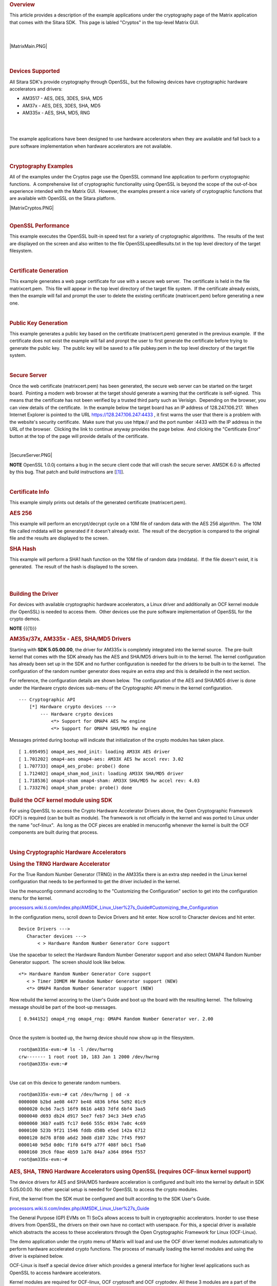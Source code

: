 .. http://processors.wiki.ti.com/index.php/Cryptography_Users_Guide
.. rubric:: Overview
   :name: overview

This article provides a description of the example applications under
the cryptography page of the Matrix application that comes with the
Sitara SDK.  This page is labled "Cryptos" in the top-level Matrix GUI.

| 

| 

| |MatrixMain.PNG|

| 

| 

.. rubric:: Devices Supported
   :name: devices-supported

All Sitara SDK's provide cryptography through OpenSSL, but the following
devices have cryptographic hardware accelerators and drivers:

-  AM3517 - AES, DES, 3DES, SHA, MD5
-  AM37x - AES, DES, 3DES, SHA, MD5
-  AM335x - AES, SHA, MD5, RNG

| 

| 

The example applications have been designed to use hardware accelerators
when they are available and fall back to a pure software implementation
when hardware accelerators are not available.

| 

 

.. rubric:: Cryptography Examples
   :name: cryptography-examples

All of the examples under the Cryptos page use the OpenSSL command line
application to perform cryptographic functions.  A comprehensive list of
cryptographic functionality using OpenSSL is beyond the scope of the
out-of-box experience intended with the Matrix GUI.  However, the
examples present a nice variety of cryptographic functions that are
available with OpenSSL on the Sitara platform.

| |MatrixCryptos.PNG|

| 

.. rubric:: OpenSSL Performance
   :name: openssl-performance

This example executes the OpenSSL built-in speed test for a variety of
cryptographic algorithms.  The results of the test are displayed on the
screen and also written to the file OpenSSLspeedResults.txt in the top
level directory of the target filesystem.

| 

.. rubric:: Certificate Generation
   :name: certificate-generation

This example generates a web page certificate for use with a secure web
server.  The certificate is held in the file matrixcert.pem.  This file
will appear in the top level directory of the target file system.  If
the certificate already exists, then the example will fail and prompt
the user to delete the existing certificate (matrixcert.pem) before
generating a new one.

| 

.. rubric:: Public Key Generation
   :name: public-key-generation

This example generates a public key based on the certificate
(matrixcert.pem) generated in the previous example.  If the certificate
does not exist the example will fail and pronpt the user to first
generate the certificate before trying to generate the public key.  The
public key will be saved to a file pubkey.pem in the top level directory
of the target file system.

| 

.. rubric:: Secure Server
   :name: secure-server

Once the web certificate (matrixcert.pem) has been generated, the secure
web server can be started on the target board.  Pointing a modern web
browser at the target should generate a warning that the certificate is
self-signed.  This means that the certificate has not been verified by a
trusted third party such as Verisign.  Depending on the browser, you can
view details of the certificate.  In the example below the target board
has an IP address of 128.247.106.217.  When Internet Explorer is pointed
to the URL https://128.247.106.247:4433 , it first warns the user that
there is a problem with the website's security certificate.  Make sure
that you use http\ **s**:// and the port number :4433 with the IP
address in the URL of the browser.  Clicking the link to continue anyway
provides the page below.  And clicking the "Certificate Error" button at
the top of the page will provide details of the certificate.

| 

|SecureServer.PNG|

.. raw:: html

   <div
   style="margin: 5px; padding: 2px 10px; background-color: #ecffff; border-left: 5px solid #3399ff;">

**NOTE**
OpenSSL 1.0.0j contains a bug in the secure client code that will crash
the secure server. AMSDK 6.0 is affected by this bug. That patch and
build instructions are
[`[1] <http://processors.wiki.ti.com/index.php/AMSDK_6.0_OpenSSL_1.0.0j_secure_client_patch%7Chere>`__].

.. raw:: html

   </div>

| 

.. rubric:: Certificate Info
   :name: certificate-info

This example simply prints out details of the generated certificate
(matrixcert.pem).

.. rubric:: AES 256
   :name: aes-256

This example will perform an encrypt/decrypt cycle on a 10M file of
random data with the AES 256 algorithm.  The 10M file called rnddata
will be generated if it doesn't already exist.  The result of the
decryption is compared to the original file and the results are
displayed to the screen.

.. rubric:: SHA Hash
   :name: sha-hash

This example will perform a SHA1 hash function on the 10M file of random
data (rnddata).  If the file doesn't exist, it is generated.  The result
of the hash is displayed to the screen.

| 
|  

.. rubric:: Building the Driver
   :name: building-the-driver

For devices with available cryptographic hardware accelerators, a Linux
driver and additionally an OCF kernel module (for OpenSSL) is needed to
access them.  Other devices use the pure software implementation of
OpenSSL for the crypto demos.

.. raw:: html

   <div
   style="margin: 5px; padding: 2px 10px; background-color: #ecffff; border-left: 5px solid #3399ff;">

**NOTE**
{{{1}}}

.. raw:: html

   </div>

.. rubric:: AM35x/37x, AM335x - AES, SHA/MD5 Drivers
   :name: am35x37x-am335x---aes-shamd5-drivers

Starting with **SDK 5.05.00.00**, the driver for AM335x is completely
integrated into the kernel source.  The pre-built kernel that comes with
the SDK already has the AES and SHA/MD5 drivers built-in to the kernel. 
The kernel configuration has already been set up in the SDK and no
further configuration is needed for the drivers to be built-in to the
kernel.  The configuration of the random number generator does require
an extra step and this is detailedd in the next section.

For reference, the configuration details are shown below.  The
configuration of the AES and SHA/MD5 driver is done under the Hardware
crypto devices sub-menu of the Cryptographic API menu in the kernel
configuration. 

::

    --- Cryptographic API
        [*] Hardware crypto devices --->
            --- Hardware crypto devices
                <*> Support for OMAP4 AES hw engine
                <*> Support for OMAP4 SHA/MD5 hw engine

Messages printed during bootup will indicate that initialization of the
crypto modules has taken place.

::

    [ 1.695495] omap4_aes_mod_init: loading AM33X AES driver
    [ 1.701202] omap4-aes omap4-aes: AM33X AES hw accel rev: 3.02
    [ 1.707733] omap4_aes_probe: probe() done
    [ 1.712402] omap4_sham_mod_init: loading AM33X SHA/MD5 driver
    [ 1.718536] omap4-sham omap4-sham: AM33X SHA/MD5 hw accel rev: 4.03
    [ 1.733276] omap4_sham_probe: probe() done

.. rubric:: Build the OCF kernel module using SDK
   :name: build-the-ocf-kernel-module-using-sdk

For using OpenSSL to access the Crypto Hardware Accelerator Drivers
above, the Open Cryptographic Framework (OCF) is required (can be built
as module). The framework is not officially in the kernel and was ported
to Linux under the name "ocf-linux".  As long as the OCF pieces are
enabled in menuconfig whenever the kernel is built the OCF components
are built during that process.

| 

.. rubric:: Using Cryptographic Hardware Accelerators
   :name: using-cryptographic-hardware-accelerators

.. rubric:: Using the TRNG Hardware Accelerator
   :name: using-the-trng-hardware-accelerator

For the True Random Number Generator (TRNG) in the AM335x there is an
extra step needed in the Linux kernel configuration that needs to be
performed to get the driver included in the kernel.

Use the menuconfig command accroding to the "Customizing the
Configuration" section to get into the configuration menu for the
kernel.

`processors.wiki.ti.com/index.php/AMSDK\_Linux\_User%27s\_Guide#Customizing\_the\_Configuration <http://processors.wiki.ti.com/index.php/AMSDK_Linux_User%27s_Guide#Customizing_the_Configuration>`__

In the configuration menu, scroll down to Device Drivers and hit enter. 
Now scroll to Character devices and hit enter.  

::

     Device Drivers --->
        Character devices --->
            < > Hardware Random Number Generator Core support

Use the spacebar to select the Hardware Random Number Generator support
and also select OMAP4 Random Number Generator support.  The screen
should look like below.

::

            <*> Hardware Random Number Generator Core support
               < > Timer IOMEM HW Random Number Generator support (NEW) 
               <*> OMAP4 Random Number Generator support (NEW) 

Now rebuild the kernel accoring to the User's Guide and boot up the
board with the resulting kernel.  The following message should be part
of the boot-up messages.

::

    [ 0.944152] omap4_rng omap4_rng: OMAP4 Random Number Generator ver. 2.00

| 
| Once the system is booted up, the hwrng device should now show up in
  the filesystem.

::

    root@am335x-evm:~# ls -l /dev/hwrng
    crw------- 1 root root 10, 183 Jan 1 2000 /dev/hwrng
    root@am335x-evm:~#

| 
| Use cat on this device to generate random numbers.

::

    root@am335x-evm:~# cat /dev/hwrng | od -x
    0000000 b2bd ae08 4477 be48 4836 bf64 5d92 01c9
    0000020 0cb6 7ac5 16f9 8616 a483 7dfd 6bf4 3aa5
    0000040 d693 db24 d917 5ee7 feb7 34c3 34e9 e7a5
    0000060 36b7 ea85 fc17 0e66 555c 0934 7a0c 4c69
    0000100 523b 9f21 1546 fddb d58b e5ed 142a 6712
    0000120 8d76 8f80 a6d2 30d8 d107 32bc 7f45 f997
    0000140 9d5d 0d0c f1f0 64f9 a77f 408f b0c1 f5a0
    0000160 39c6 f0ae 4b59 1a76 84a7 a364 8964 f557
    root@am335x-evm:~#

.. rubric:: AES, SHA, TRNG Hardware Accelerators using OpenSSL (requires
   OCF-linux kernel support)
   :name: aes-sha-trng-hardware-accelerators-using-openssl-requires-ocf-linux-kernel-support

The device drivers for AES and SHA/MD5 hardware acceleration is
configured and built into the kernel by default in SDK 5.05.00.00. No
other special setup is needed for OpenSSL to access the crypto modules.

First, the kernel from the SDK must be configured and built according to
the SDK User's Guide.

`processors.wiki.ti.com/index.php/AMSDK\_Linux\_User%27s\_Guide <http://processors.wiki.ti.com/index.php/AMSDK_Linux_User%27s_Guide>`__

The General Purpose (GP) EVMs on TI SoCs allows access to built in
cryptographic accelerators. Inorder to use these drivers from OpenSSL,
the drivers on their own have no contact with userspace. For this, a
special driver is available which abstracts the access to these
accelerators through the Open Cryptographic Framework for Linux
(OCF-Linux).

The demo application under the crypto menu of Matrix will load and use
the OCF driver kernel modules automatically to perform hardware
accelerated crypto functions. The process of manually loading the kernel
modules and using the driver is explained below.

OCF-Linux is itself a special device driver which provides a general
interface for higher level applications such as OpenSSL to access
hardware accelerators.

Kernel modules are required for OCF-linux, OCF cryptosoft and OCF
cryptodev. All these 3 modules are a part of the OCF-linux package.

The filesystem which comes with the SDK comes built with the OCF-Linux
kernel modules and the TI driver which directly accesses the hardware
accelerators is built into the kernel.

From the target boards perspective the drivers are located in the
following directories:

::

    /lib/modules/3.8.4-01427-g1eb3bbb-dirty/kernel/crypto/ocf/cryptosoft.ko
    /lib/modules/3.8.4-01427-g1eb3bbb-dirty/kernel/crypto/ocf/cryptodev.ko
    /lib/modules/3.8.4-01427-g1eb3bbb-dirty/kernel/crypto/ocf/ocf.ko

To use the drivers they must first be installed. Use the insmod command
to install the drivers.  The TI crypto driver allows a parameter to be
passed in to indicate if DMA should be used.  The following log shows
the commands used to install the modules and query the system for the
state of all system modules.

::

    root@am37x-evm:~# lsmod
    Module                  Size  Used by
    cryptosoft             14350  0 
    cryptodev              11962  0 
    ocf                    25277  2 cryptosoft,cryptodev
    root@am37x-evm:~#

After the modules are installed, OpenSSL commands may be executed which
take advantage of the hardware accelerators through the OCF-Linux
driver.  The following example demonstrates the OpenSSL built-in speed
test to demonstrate performance.  The addition of the parameter
**-engine cryptodev** tells OpenSSL to use the OCF-Linux driver if it
exists.

::

    root@am37x-evm:~# openssl speed -evp aes-128-cbc -engine cryptodev
    engine "cryptodev" set.
    Doing aes-128-cbc for 3s on 16 size blocks: 108107 aes-128-cbc's in 0.16s
    Doing aes-128-cbc for 3s on 64 size blocks: 103730 aes-128-cbc's in 0.20s
    Doing aes-128-cbc for 3s on 256 size blocks: 15181 aes-128-cbc's in 0.03s
    Doing aes-128-cbc for 3s on 1024 size blocks: 15879 aes-128-cbc's in 0.03s
    Doing aes-128-cbc for 3s on 8192 size blocks: 4879 aes-128-cbc's in 0.02s
    OpenSSL 1.0.0b 16 Nov 2010
    built on: Thu Jan 20 10:23:44 CST 2011
    options:bn(64,32) rc4(ptr,int) des(idx,risc1,2,long) aes(partial) idea(int) blowfish(idx)
    compiler: arm-none-linux-gnueabi-gcc -march=armv7-a -mtune=cortex-a8 -mfpu=neon -mfloat-abi=softfp -mthumb-interwork -mno-thumb -fPS
    The 'numbers' are in 1000s of bytes per second processed.
    type 16 bytes 64 bytes 256 bytes 1024 bytes 8192 bytes
    aes-128-cbc 10810.70k 33193.60k 129544.53k 542003.20k 1998438.40k
    root@am37x-evm:~#
    root@am37x-evm:~#
    root@am37x-evm:~#

Using the Linux time -v function gives more information about CPU usage
during the test.

::

    root@am37x-evm:~# time -v openssl speed -evp aes-128-cbc -engine cryptodev
    engine "cryptodev" set.
    Doing aes-128-cbc for 3s on 16 size blocks: 108799 aes-128-cbc's in 0.17s
    Doing aes-128-cbc for 3s on 64 size blocks: 102699 aes-128-cbc's in 0.18s
    Doing aes-128-cbc for 3s on 256 size blocks: 16166 aes-128-cbc's in 0.03s
    Doing aes-128-cbc for 3s on 1024 size blocks: 15080 aes-128-cbc's in 0.03s
    Doing aes-128-cbc for 3s on 8192 size blocks: 4838 aes-128-cbc's in 0.03s
    OpenSSL 1.0.0b 16 Nov 2010
    built on: Thu Jan 20 10:23:44 CST 2011
    options:bn(64,32) rc4(ptr,int) des(idx,risc1,2,long) aes(partial) idea(int) blowfish(idx)
    compiler: arm-none-linux-gnueabi-gcc -march=armv7-a -mtune=cortex-a8 -mfpu=neon -mfloat-abi=softfp -mthumb-interwork -mno-thumb -fPS
    The 'numbers' are in 1000s of bytes per second processed.
    type 16 bytes 64 bytes 256 bytes 1024 bytes 8192 bytes
    aes-128-cbc 10239.91k 36515.20k 137949.87k 514730.67k 1321096.53k
    Command being timed: "openssl speed -evp aes-128-cbc -engine cryptodev"
    User time (seconds): 0.46
    System time (seconds): 5.89
    Percent of CPU this job got: 42%
    Elapsed (wall clock) time (h:mm:ss or m:ss): 0m 15.06s
    Average shared text size (kbytes): 0
    Average unshared data size (kbytes): 0
    Average stack size (kbytes): 0
    Average total size (kbytes): 0
    Maximum resident set size (kbytes): 7104
    Average resident set size (kbytes): 0
    Major (requiring I/O) page faults: 0
    Minor (reclaiming a frame) page faults: 479
    Voluntary context switches: 36143
    Involuntary context switches: 211570
    Swaps: 0
    File system inputs: 0
    File system outputs: 0
    Socket messages sent: 0
    Socket messages received: 0
    Signals delivered: 0
    Page size (bytes): 4096
    Exit status: 0

When the cryptodev driver is removed, OpenSSL reverts to the software
implementation of the crypto algorithm.  The performance using the
software only implementation can be compared to the previous test.

::

    root@am37x-evm:~# rmmod cryptodev
    root@am37x-evm:~# time -v openssl speed -evp aes-128-cbc
    Doing aes-128-cbc for 3s on 16 size blocks: 697674 aes-128-cbc's in 2.99s
    Doing aes-128-cbc for 3s on 64 size blocks: 187556 aes-128-cbc's in 3.00s
    Doing aes-128-cbc for 3s on 256 size blocks: 47922 aes-128-cbc's in 3.00s
    Doing aes-128-cbc for 3s on 1024 size blocks: 12049 aes-128-cbc's in 3.00s
    Doing aes-128-cbc for 3s on 8192 size blocks: 1509 aes-128-cbc's in 3.00s
    OpenSSL 1.0.0b 16 Nov 2010
    built on: Thu Jan 20 10:23:44 CST 2011
    options:bn(64,32) rc4(ptr,int) des(idx,risc1,2,long) aes(partial) idea(int) blowfish(idx)
    compiler: arm-none-linux-gnueabi-gcc -march=armv7-a -mtune=cortex-a8 -mfpu=neon -mfloat-abi=softfp -mthumb-interwork -mno-thumb -fPS
    The 'numbers' are in 1000s of bytes per second processed.
    type 16 bytes 64 bytes 256 bytes 1024 bytes 8192 bytes
    aes-128-cbc 3733.37k 4001.19k 4089.34k 4112.73k 4120.58k
    Command being timed: "openssl speed -evp aes-128-cbc"
    User time (seconds): 15.03
    System time (seconds): 0.00
    Percent of CPU this job got: 99%
    Elapsed (wall clock) time (h:mm:ss or m:ss): 0m 15.07s
    Average shared text size (kbytes): 0
    Average unshared data size (kbytes): 0
    Average stack size (kbytes): 0
    Average total size (kbytes): 0
    Maximum resident set size (kbytes): 7216
    Average resident set size (kbytes): 0
    Major (requiring I/O) page faults: 1
    Minor (reclaiming a frame) page faults: 484
    Voluntary context switches: 13
    Involuntary context switches: 35
    Swaps: 0
    File system inputs: 0
    File system outputs: 0
    Socket messages sent: 0
    Socket messages received: 0
    Signals delivered: 0
    Page size (bytes): 4096
    Exit status: 0

.. rubric:: Crypto Performance
   :name: crypto-performance

-  `AM335x Crypto Performance using
   openssl <http://processors.wiki.ti.com/index.php/AM335x_Crypto_Performance>`__

| Read `AM3517 performance tests using
  cryptotest <http://processors.wiki.ti.com/index.php/Build_Crypto_Module_for_Sitara#Test_the_Module>`__

